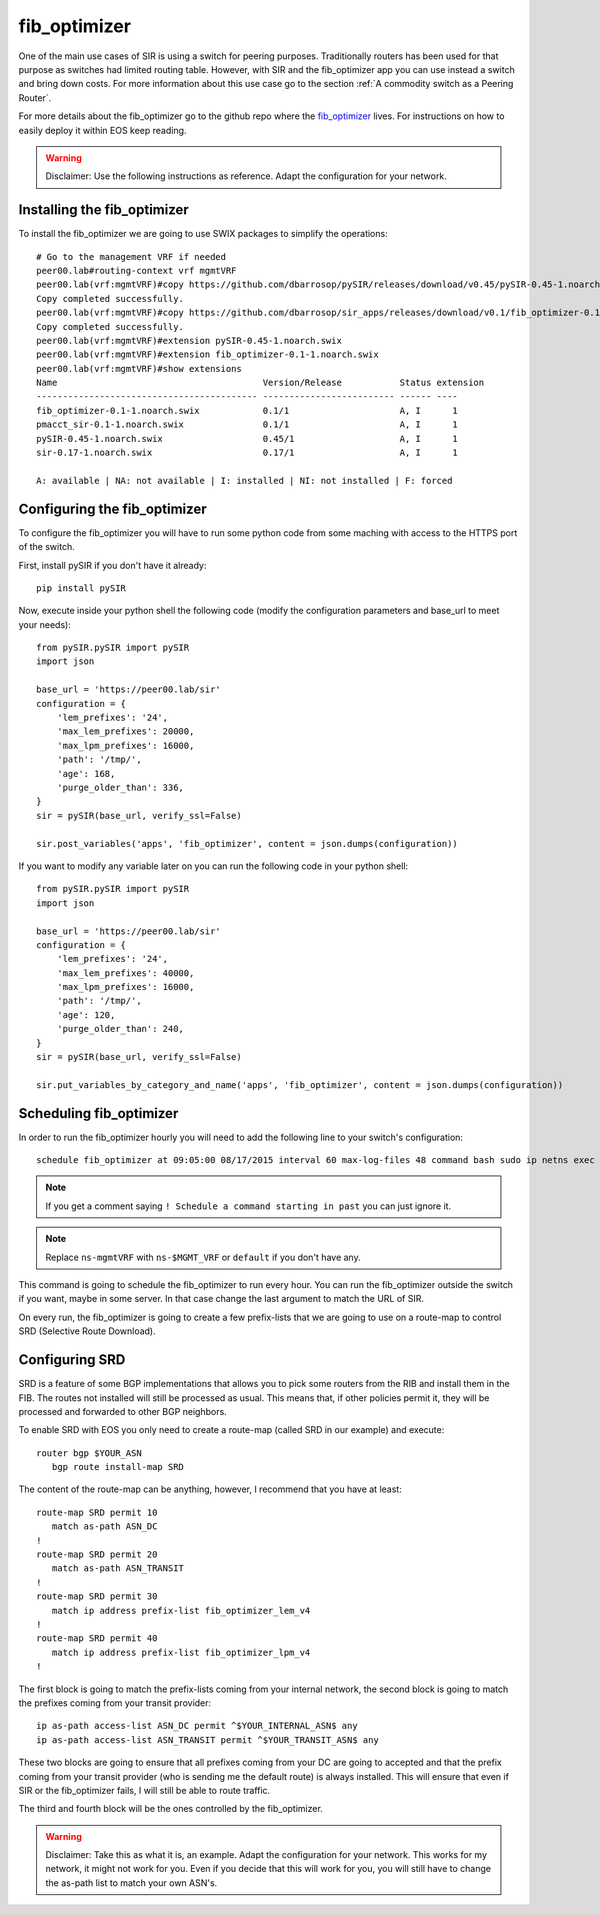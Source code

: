 =============
fib_optimizer
=============

One of the main use cases of SIR is using a switch for peering purposes. Traditionally routers has been used for that
purpose as switches had limited routing table. However, with SIR and the fib_optimizer app you can use instead a switch
and bring down costs. For more information about this use case go to the section :ref:`A commodity switch as a Peering Router`.

For more details about the fib_optimizer go to the github repo where the
`fib_optimizer <https://github.com/dbarrosop/sir_apps/tree/master/fib_optimizer>`_ lives. For instructions on how to
easily deploy it within EOS keep reading.

.. warning:: Disclaimer: Use the following instructions as reference. Adapt the configuration for your network.

Installing the fib_optimizer
============================

To install the fib_optimizer we are going to use SWIX packages to simplify the operations::

    # Go to the management VRF if needed
    peer00.lab#routing-context vrf mgmtVRF
    peer00.lab(vrf:mgmtVRF)#copy https://github.com/dbarrosop/pySIR/releases/download/v0.45/pySIR-0.45-1.noarch.swix extension:
    Copy completed successfully.
    peer00.lab(vrf:mgmtVRF)#copy https://github.com/dbarrosop/sir_apps/releases/download/v0.1/fib_optimizer-0.1-1.noarch.swix extension:
    Copy completed successfully.
    peer00.lab(vrf:mgmtVRF)#extension pySIR-0.45-1.noarch.swix
    peer00.lab(vrf:mgmtVRF)#extension fib_optimizer-0.1-1.noarch.swix
    peer00.lab(vrf:mgmtVRF)#show extensions
    Name                                       Version/Release           Status extension
    ------------------------------------------ ------------------------- ------ ----
    fib_optimizer-0.1-1.noarch.swix            0.1/1                     A, I      1
    pmacct_sir-0.1-1.noarch.swix               0.1/1                     A, I      1
    pySIR-0.45-1.noarch.swix                   0.45/1                    A, I      1
    sir-0.17-1.noarch.swix                     0.17/1                    A, I      1

    A: available | NA: not available | I: installed | NI: not installed | F: forced

Configuring the fib_optimizer
=============================

To configure the fib_optimizer you will have to run some python code from some maching with access to the HTTPS port of
the switch.

First, install pySIR if you don't have it already::

    pip install pySIR

Now, execute inside your python shell the following code (modify the configuration parameters and base_url to meet your needs)::

    from pySIR.pySIR import pySIR
    import json

    base_url = 'https://peer00.lab/sir'
    configuration = {
        'lem_prefixes': '24',
        'max_lem_prefixes': 20000,
        'max_lpm_prefixes': 16000,
        'path': '/tmp/',
        'age': 168,
        'purge_older_than': 336,
    }
    sir = pySIR(base_url, verify_ssl=False)

    sir.post_variables('apps', 'fib_optimizer', content = json.dumps(configuration))

If you want to modify any variable later on you can run the following code in your python shell::

    from pySIR.pySIR import pySIR
    import json

    base_url = 'https://peer00.lab/sir'
    configuration = {
        'lem_prefixes': '24',
        'max_lem_prefixes': 40000,
        'max_lpm_prefixes': 16000,
        'path': '/tmp/',
        'age': 120,
        'purge_older_than': 240,
    }
    sir = pySIR(base_url, verify_ssl=False)

    sir.put_variables_by_category_and_name('apps', 'fib_optimizer', content = json.dumps(configuration))


Scheduling fib_optimizer
========================

In order to run the fib_optimizer hourly you will need to add the following line to your switch's configuration::

    schedule fib_optimizer at 09:05:00 08/17/2015 interval 60 max-log-files 48 command bash sudo ip netns exec ns-mgmtVRF /usr/local/bin/fib_optimizer.py https://127.0.0.1/sir

.. note:: If you get a comment saying ``! Schedule a command starting in past`` you can just ignore it.

.. note:: Replace ``ns-mgmtVRF`` with ``ns-$MGMT_VRF`` or ``default`` if you don't have any.

This command is going to schedule the fib_optimizer to run every hour. You can run the fib_optimizer outside the switch if you want, maybe in some server. In that case change the last argument to match the URL of SIR.

On every run, the fib_optimizer is going to create a few prefix-lists that we are going to use on a route-map to control SRD (Selective Route Download).

Configuring SRD
===============

SRD is a feature of some BGP implementations that allows you to pick some routers from the RIB and install them in the FIB. The routes not installed will still be processed as usual. This means that, if other policies permit it, they will be processed and forwarded to other BGP neighbors.

To enable SRD with EOS you only need to create a route-map (called SRD in our example) and execute::

    router bgp $YOUR_ASN
       bgp route install-map SRD

The content of the route-map can be anything, however, I recommend that you have at least::

    route-map SRD permit 10
       match as-path ASN_DC
    !
    route-map SRD permit 20
       match as-path ASN_TRANSIT
    !
    route-map SRD permit 30
       match ip address prefix-list fib_optimizer_lem_v4
    !
    route-map SRD permit 40
       match ip address prefix-list fib_optimizer_lpm_v4
    !

The first block is going to match the prefix-lists coming from your internal network, the second block is going to match the prefixes coming from your transit provider::

    ip as-path access-list ASN_DC permit ^$YOUR_INTERNAL_ASN$ any
    ip as-path access-list ASN_TRANSIT permit ^$YOUR_TRANSIT_ASN$ any

These two blocks are going to ensure that all prefixes coming from your DC are going to accepted and that the prefix coming from your transit provider (who is sending me the default route) is always installed. This will ensure that even if SIR or the fib_optimizer fails, I will still be able to route traffic.

The third and fourth block will be the ones controlled by the fib_optimizer.

.. warning:: Disclaimer: Take this as what it is, an example. Adapt the configuration for your network. This works for my network, it might not work for you. Even if you decide that this will work for you, you will still have to change the as-path list to match your own ASN's.
